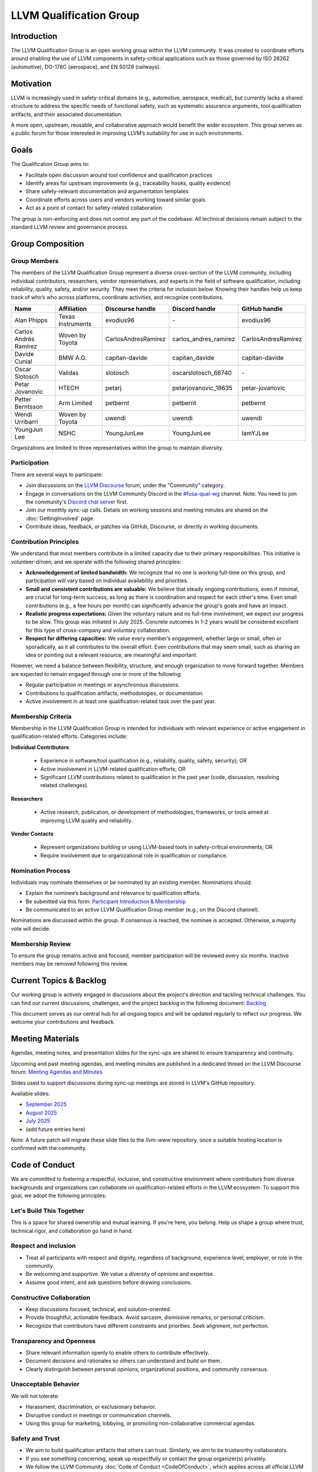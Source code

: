 ========================
LLVM Qualification Group
========================

Introduction
============

The LLVM Qualification Group is an open working group within the LLVM community. 
It was created to coordinate efforts around enabling the use of LLVM components 
in safety-critical applications such as those governed by ISO 26262 (automotive), 
DO-178C (aerospace), and EN 50128 (railways).

Motivation
==========

LLVM is increasingly used in safety-critical domains (e.g., automotive, aerospace, medical),
but currently lacks a shared structure to address the specific needs of functional safety, 
such as systematic assurance arguments, tool qualification artifacts, and their associated 
documentation.

A more open, upstream, reusable, and collaborative approach would benefit the wider ecosystem.
This group serves as a public forum for those interested in improving LLVM’s suitability for
use in such environments.

Goals
=====

The Qualification Group aims to:

* Facilitate open discussion around tool confidence and qualification practices
* Identify areas for upstream improvements (e.g., traceability hooks, quality evidence)
* Share safety-relevant documentation and argumentation templates
* Coordinate efforts across users and vendors working toward similar goals
* Act as a point of contact for safety-related collaboration

The group is non-enforcing and does not control any part of the codebase.
All technical decisions remain subject to the standard LLVM review and governance process.

Group Composition
=================

Group Members
-------------

The members of the LLVM Qualification Group represent a diverse cross-section of the LLVM community, including individual contributors, researchers, vendor representatives, and experts in the field of software qualification, including reliability, quality, safety, and/or security.
They meet the criteria for inclusion below. Knowing their handles help us keep track of who’s who across platforms, coordinate activities, and recognize contributions.

.. list-table::
   :widths: 20 20 20 20 20
   :header-rows: 1

   * - Name
     - Affiliation
     - Discourse handle
     - Discord handle
     - GitHub handle
   * - Alan Phipps
     - Texas Instruments
     - evodius96
     - \-
     - evodius96
   * - Carlos Andrés Ramírez
     - Woven by Toyota
     - CarlosAndresRamirez
     - carlos\_andres\_ramirez
     - CarlosAndresRamirez
   * - Davide Cunial
     - BMW A.G.
     - capitan-davide
     - capitan_davide
     - capitan-davide
   * - Oscar Slotosch
     - Validas
     - slotosch
     - oscarslotosch_66740
     - \-
   * - Petar Jovanovic
     - HTECH
     - petarj
     - petarjovanovic_18635
     - petar-jovanovic
   * - Petter Berntsson
     - Arm Limited
     - petbernt
     - petbernt
     - petbernt
   * - Wendi Urribarri
     - Woven by Toyota
     - uwendi
     - uwendi
     - uwendi
   * - YoungJun Lee
     - NSHC
     - YoungJunLee
     - YoungJunLee
     - IamYJLee


Organizations are limited to three representatives within the group to maintain diversity.

Participation
-------------

There are several ways to participate:

* Join discussions on the `LLVM Discourse <https://discourse.llvm.org/>`_ forum, under the "Community" category.
* Engage in conversations on the LLVM Community Discord in the `#fusa-qual-wg <https://discord.com/channels/636084430946959380/1389362444169773117>`_ channel. Note: You need to join the community's `Discord chat server <https://llvm.org/docs/GettingInvolved.html#discord>`_ first.
* Join our monthly sync-up calls. Details on working sessions and meeting minutes are shared on the :doc:`GettingInvolved` page.
* Contribute ideas, feedback, or patches via GitHub, Discourse, or directly in working documents.

Contribution Principles
-----------------------

We understand that most members contribute in a limited capacity due to their primary responsibilities. This initiative is volunteer-driven, and we operate with the following shared principles:

* **Acknowledgement of limited bandwidth:** We recognize that no one is working full-time on this group, and participation will vary based on individual availability and priorities.
* **Small and consistent contributions are valuable:** We believe that steady ongoing contributions, even if minimal, are crucial for long-term success, as long as there is coordination and respect for each other's time. Even small contributions (e.g., a few hours per month) can significantly advance the group's goals and have an impact. 
* **Realistic progress expectations:** Given the voluntary nature and no full-time involvement, we expect our progress to be slow. This group was initiated in July 2025. Concrete outcomes in 1-2 years would be considered excellent for this type of cross-company and voluntary collaboration.
* **Respect for differing capacities:** We value every member’s engagement, whether large or small, often or sporadically, as it all contributes to the overall effort. Even contributions that may seem small, such as sharing an idea or pointing out a relevant resource, are meaningful and important.

However, we need a balance between flexibility, structure, and enough organization to move forward together. Members are expected to remain engaged through one or more of the following:

* Regular participation in meetings or asynchronous discussions.
* Contributions to qualification artifacts, methodologies, or documentation.
* Active involvement in at least one qualification-related task over the past year.

Membership Criteria
-------------------

Membership in the LLVM Qualification Group is intended for individuals with relevant experience or active engagement in qualification-related efforts. Categories include:

**Individual Contributors**

  * Experience in software/tool qualification (e.g., reliability, quality, safety, security); OR  
  * Active involvement in LLVM-related qualification efforts; OR  
  * Significant LLVM contributions related to qualification in the past year (code, discussion, resolving related challenges).

**Researchers**

  * Active research, publication, or development of methodologies, frameworks, or tools aimed at improving LLVM quality and reliability.

**Vendor Contacts**

  * Represent organizations building or using LLVM-based tools in safety-critical environments; OR  
  * Require involvement due to organizational role in qualification or compliance.

Nomination Process
------------------

Individuals may nominate themselves or be nominated by an existing member. Nominations should:

* Explain the nominee’s background and relevance to qualification efforts.
* Be submitted via this form: `Participant Introduction & Membership <https://forms.gle/cE1kHjqkKNtafUrD7>`_
* Be communicated to an active LLVM Qualification Group member (e.g., on the Discord channel).

Nominations are discussed within the group. If consensus is reached, the nominee is accepted. Otherwise, a majority vote will decide.

Membership Review
-----------------

To ensure the group remains active and focused, member participation will be reviewed every six months. Inactive members may be removed following this review.

Current Topics & Backlog
========================

Our working group is actively engaged in discussions about the project's
direction and tackling technical challenges. You can find our current 
discussions, challenges, and the project backlog in the following 
document: `Backlog <https://docs.google.com/document/d/10YZZ72ba09Ck_OiJaP9C4-7DeUiveaIKTE3IkaSKjzA/edit?usp=sharing>`_

This document serves as our central hub for all ongoing topics and will
be updated regularly to reflect our progress. We welcome your 
contributions and feedback.

Meeting Materials
=================

Agendas, meeting notes, and presentation slides for the sync-ups are shared to ensure transparency and continuity.

Upcoming and past meeting agendas, and meeting minutes are published in a dedicated thread
on the LLVM Discourse forum: `Meeting Agendas and Minutes <https://discourse.llvm.org/t/llvm-qualification-wg-sync-ups-meeting-minutes/87148>`_ 

Slides used to support discussions during sync-up meetings are stored in LLVM's GitHub repository.

Available slides:

* `September 2025 <qual-wg/slides/202509_llvm_qual_wg.pdf>`_
* `August 2025 <qual-wg/slides/202508_llvm_qual_wg.pdf>`_
* `July 2025 <qual-wg/slides/202507_llvm_qual_wg.pdf>`_
* (add future entries here)

Note: A future patch will migrate these slide files to the `llvm-www` repository, once
a suitable hosting location is confirmed with the community.

Code of Conduct
===============

We are committed to fostering a respectful, inclusive, and constructive environment 
where contributors from diverse backgrounds and organizations can collaborate 
on qualification-related efforts in the LLVM ecosystem. 
To support this goal, we adopt the following principles:

Let's Build This Together
-------------------------
This is a space for shared ownership and mutual learning. If you're here, you belong. 
Help us shape a group where trust, technical rigor, and collaboration go hand in hand.

Respect and Inclusion
---------------------
* Treat all participants with respect and dignity, regardless of background, experience level, employer, or role in the community.
* Be welcoming and supportive. We value a diversity of opinions and expertise.
* Assume good intent, and ask questions before drawing conclusions.

Constructive Collaboration
--------------------------
* Keep discussions focused, technical, and solution-oriented.
* Provide thoughtful, actionable feedback. Avoid sarcasm, dismissive remarks, or personal criticism.
* Recognize that contributors have different constraints and priorities. Seek alignment, not perfection.

Transparency and Openness
-------------------------
* Share relevant information openly to enable others to contribute effectively.
* Document decisions and rationales so others can understand and build on them.
* Clearly distinguish between personal opinions, organizational positions, and community consensus.

Unacceptable Behavior
---------------------
We will not tolerate:

* Harassment, discrimination, or exclusionary behavior.
* Disruptive conduct in meetings or communication channels.
* Using this group for marketing, lobbying, or promoting non-collaborative commercial agendas.

Safety and Trust
----------------
* We aim to build qualification artifacts that others can trust. Similarly, we aim to be trustworthy collaborators.
* If you see something concerning, speak up respectfully or contact the group organizer(s) privately.
* We follow the LLVM Community :doc:`Code of Conduct <CodeOfConduct>`, which applies across all official LLVM communication spaces.

Contact
=======

For more information or to get involved:

* Refer to our initial `RFC: Proposal to Establish a Safety Group in LLVM <https://discourse.llvm.org/t/rfc-proposal-to-establish-a-safety-group-in-llvm/86916>`_ on the LLVM Discourse forum.
* Join the conversation on the LLVM Community Discord in the `#fusa-qual-wg <https://discord.com/channels/636084430946959380/1389362444169773117>`_ channel.
